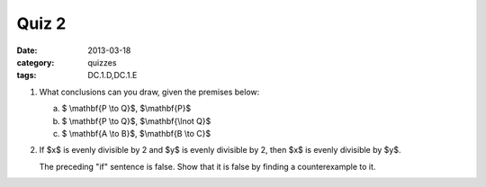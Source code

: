 Quiz 2 
######

:date: 2013-03-18 
:category: quizzes
:tags: DC.1.D,DC.1.E


1. What conclusions can you draw, given the premises below:

   a.  $ \\mathbf{P \\to Q}$, $\\mathbf{P}$

   b.  $ \\mathbf{P \\to Q}$, $\\mathbf{\\lnot Q}$
  
   c.  $ \\mathbf{A \\to B}$, $\\mathbf{B \\to C}$

2. If $x$ is evenly divisible by 2 and $y$ is evenly divisible by 2, then $x$ is evenly divisible by $y$.

   The preceding "if" sentence is false.  Show that it is false by finding a counterexample to it.
 
 
